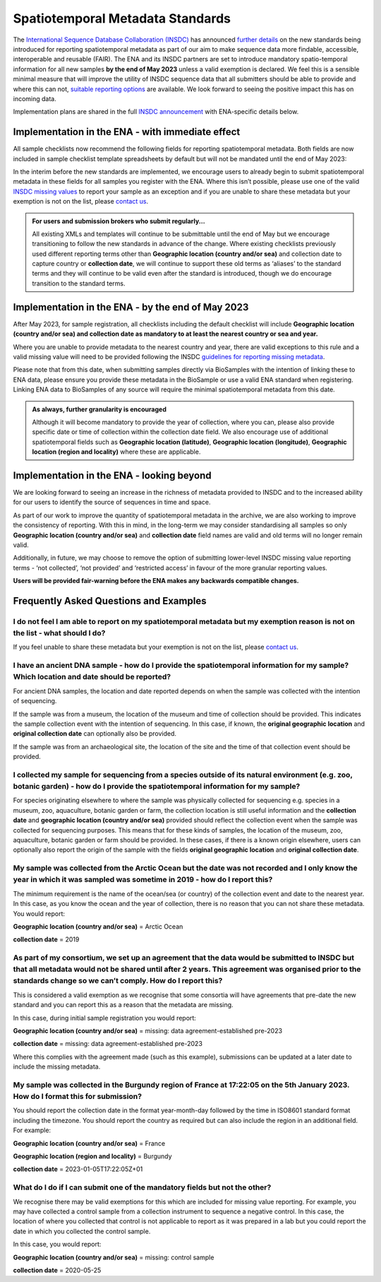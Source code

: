 =================================
Spatiotemporal Metadata Standards
=================================

The `International Sequence Database Collaboration (INSDC) <https://www.insdc.org/>`_ has announced
`further details <https://www.insdc.org/news/insdc-spatiotemporal-metadata-missing-values-update-03-04-2023/>`_ on
the new standards being introduced for reporting spatiotemporal metadata as part of our aim to make sequence data more
findable, accessible, interoperable and reusable (FAIR). The ENA and its INSDC partners are set to introduce mandatory
spatio-temporal information for all new samples **by the end of May 2023** unless a valid exemption is declared.
We feel this is a sensible minimal measure that will improve the utility of INSDC sequence data that all submitters
should be able to provide and where this can not,
`suitable reporting options <https://www.insdc.org/submitting-standards/missing-value-reporting/>`_ are available.
We look forward to seeing the positive impact this has on incoming data.

Implementation plans are shared in the full
`INSDC announcement <https://www.insdc.org/news/insdc-spatiotemporal-metadata-missing-values-update-03-04-2023/>`_ with
ENA-specific details below.


Implementation in the ENA - with immediate effect
=================================================

All sample checklists now recommend the following fields for reporting spatiotemporal metadata.
Both fields are now included in sample checklist template spreadsheets by default but will not be mandated until
the end of May 2023:

+----------------------------+--------------------------------------------------------------------+
| Field name                 | Field description                                                  |
+============================+====================================================================+
| | **Geographic location**  | | The location the sample was collected from with the intention of |
| | **(country and/or sea)** | | sequencing as defined by the country or sea. Country or sea      |
|                            | | names should be chosen from the `INSDC controlled vocabulary`_.  |
|                            | | `Missing value reporting`_ is also valid.                        |
+============================+====================================================================+
| | **collection date**      | | The date the sample was collected with the intention of          |
|                            | | sequencing, either as an instance (single point in time) or      |
|                            | | interval. In case no exact time is available, the date/time can  |
|                            | | be right truncated i.e. all of these are valid ISO8601 compliant |
|                            | | times: 2008-01-23T19:23:10+00:00; 2008-01-23T19:23:10;           |
|                            | |  2008-01-23; 2008-01; 2008. `Missing value reporting`_ is also   |
|                            | | valid.                                                           |
+============================+====================================================================+

.. _`INSDC controlled vocabulary`: https://www.insdc.org/submitting-standards/country-qualifier-vocabulary/
.. _`Missing value reporting`: https://www.insdc.org/submitting-standards/missing-value-reporting/


In the interim before the new standards are implemented, we encourage users to already begin to submit spatiotemporal
metadata in these fields for all samples you register with the ENA. Where this isn’t possible, please use one of the
valid `INSDC missing values <https://www.insdc.org/submitting-standards/missing-value-reporting/>`_ to report your
sample as an exception and if you are unable to share these metadata but your exemption is not on the list, please
`contact us <ena-collaborations@ebi.ac.uk>`_.


.. admonition:: For users and submission brokers who submit regularly...

   All existing XMLs and templates will continue to be submittable until the end of May but we encourage transitioning
   to follow the new standards in advance of the change. Where existing checklists previously used different reporting
   terms other than **Geographic location (country and/or sea)** and collection date to capture country or
   **collection date**, we will continue to support these old terms as ‘aliases’ to the standard terms and they will
   continue to be valid even after the standard is introduced, though we do encourage transition to the standard terms.


Implementation in the ENA - by the end of May 2023
==================================================

After May 2023, for sample registration, all checklists including the default checklist will include
**Geographic location (country and/or sea) and collection date as mandatory to at least the nearest country or sea and year.**

Where you are unable to provide metadata to the nearest country and year, there are valid exceptions to this rule and
a valid missing value will need to be provided following the INSDC
`guidelines for reporting missing metadata <https://www.insdc.org/submitting-standards/missing-value-reporting/>`_.

Please note that from this date, when submitting samples directly via BioSamples with the intention of linking these
to ENA data, please ensure you provide these metadata in the BioSample or use a valid ENA standard when registering.
Linking ENA data to BioSamples of any source will require the minimal spatiotemporal metadata from this date.


.. admonition:: As always, further granularity is encouraged

   Although it will become mandatory to provide the year of collection, where you can, please also provide specific
   date or time of collection within the collection date field. We also encourage use of additional spatiotemporal
   fields such as **Geographic location (latitude)**, **Geographic location (longitude)**,
   **Geographic location (region and locality)** where these are applicable.


Implementation in the ENA - looking beyond
==========================================

We are looking forward to seeing an increase in the richness of metadata provided to INSDC and to the increased ability
for our users to identify the source of sequences in time and space.

As part of our work to improve the quantity of spatiotemporal metadata in the archive, we are also working to improve
the consistency of reporting. With this in mind, in the long-term we may consider standardising all samples so only
**Geographic location (country and/or sea)** and **collection date** field names are valid and old terms will no
longer remain valid.

Additionally, in future, we may choose to remove the option of submitting lower-level INSDC missing value reporting
terms - ‘not collected’, ‘not provided’ and ‘restricted access’ in favour of the more granular reporting values.

**Users will be provided fair-warning before the ENA makes any backwards compatible changes.**

Frequently Asked Questions and Examples
=======================================

I do not feel I am able to report on my spatiotemporal metadata but my exemption reason is not on the list - what should I do?
------------------------------------------------------------------------------------------------------------------------------

If you feel unable to share these metadata but your exemption is not on the list, please `contact us <ena-collaborations@ebi.ac.uk>`_.


I have an ancient DNA sample - how do I provide the spatiotemporal information for my sample? Which location and date should be reported?
-----------------------------------------------------------------------------------------------------------------------------------------

For ancient DNA samples, the location and date reported depends on when the sample was collected with the
intention of sequencing.

If the sample was from a museum, the location of the museum and time of collection should be provided.
This indicates the sample collection event with the intention of sequencing. In this case, if known, the
**original geographic location** and **original collection date** can optionally also be provided.

If the sample was from an archaeological site, the location of the site and the time of that collection event should
be provided.


I collected my sample for sequencing from a species outside of its natural environment (e.g. zoo, botanic garden) - how do I provide the spatiotemporal information for my sample?
----------------------------------------------------------------------------------------------------------------------------------------------------------------------------------

For species originating elsewhere to where the sample was physically collected for sequencing e.g. species in a museum,
zoo, aquaculture, botanic garden or farm, the collection location is still useful information and the **collection date**
and **geographic location (country and/or sea)** provided should reflect the collection event when the sample was
collected for sequencing purposes. This means that for these kinds of samples, the location of the museum, zoo,
aquaculture, botanic garden or farm should be provided. In these cases, if there is a known origin elsewhere,
users can optionally also report the origin of the sample with the fields **original geographic location** and
**original collection date**.


My sample was collected from the Arctic Ocean but the date was not recorded and I only know the year in which it was sampled was sometime in 2019 - how do I report this?
-------------------------------------------------------------------------------------------------------------------------------------------------------------------------

The minimum requirement is the name of the ocean/sea (or country) of the collection event and date to the nearest year.
In this case, as you know the ocean and the year of collection, there is no reason that you can not share these metadata.
You would report:

**Geographic location (country and/or sea)** = Arctic Ocean

**collection date**  = 2019


As part of my consortium, we set up an agreement that the data would be submitted to INSDC but that all metadata would not be shared until after 2 years. This agreement was organised prior to the standards change so we can’t comply. How do I report this?
--------------------------------------------------------------------------------------------------------------------------------------------------------------------------------------------------------------------------------------------------------------

This is considered a valid exemption as we recognise that some consortia will have agreements that pre-date the new
standard and you can report this as a reason that the metadata are missing.

In this case, during initial sample registration you would report:

**Geographic location (country and/or sea)**  = missing: data agreement-established pre-2023

**collection date** = missing: data agreement-established pre-2023

Where this complies with the agreement made (such as this example), submissions can be updated at a later date to
include the missing metadata.

My sample was collected in the Burgundy region of France at 17:22:05 on the 5th January 2023. How do I format this for submission?
----------------------------------------------------------------------------------------------------------------------------------

You should report the collection date in the format year-month-day followed by the time in ISO8601 standard format
including the timezone. You should report the country as required but can also include the region in an additional field.
For example:

**Geographic location (country and/or sea)** = France

**Geographic location (region and locality)** = Burgundy

**collection date**  = 2023-01-05T17:22:05Z+01


What do I do if I can submit one of the mandatory fields but not the other?
---------------------------------------------------------------------------

We recognise there may be valid exemptions for this which are included for missing value reporting. For example,
you may have collected a control sample from a collection instrument to sequence a negative control. In this case,
the location of where you collected that control is not applicable to report as it was prepared in a lab but you
could report the date in which you collected the control sample.

In this case, you would report:

**Geographic location (country and/or sea)** = missing: control sample

**collection date** = 2020-05-25



